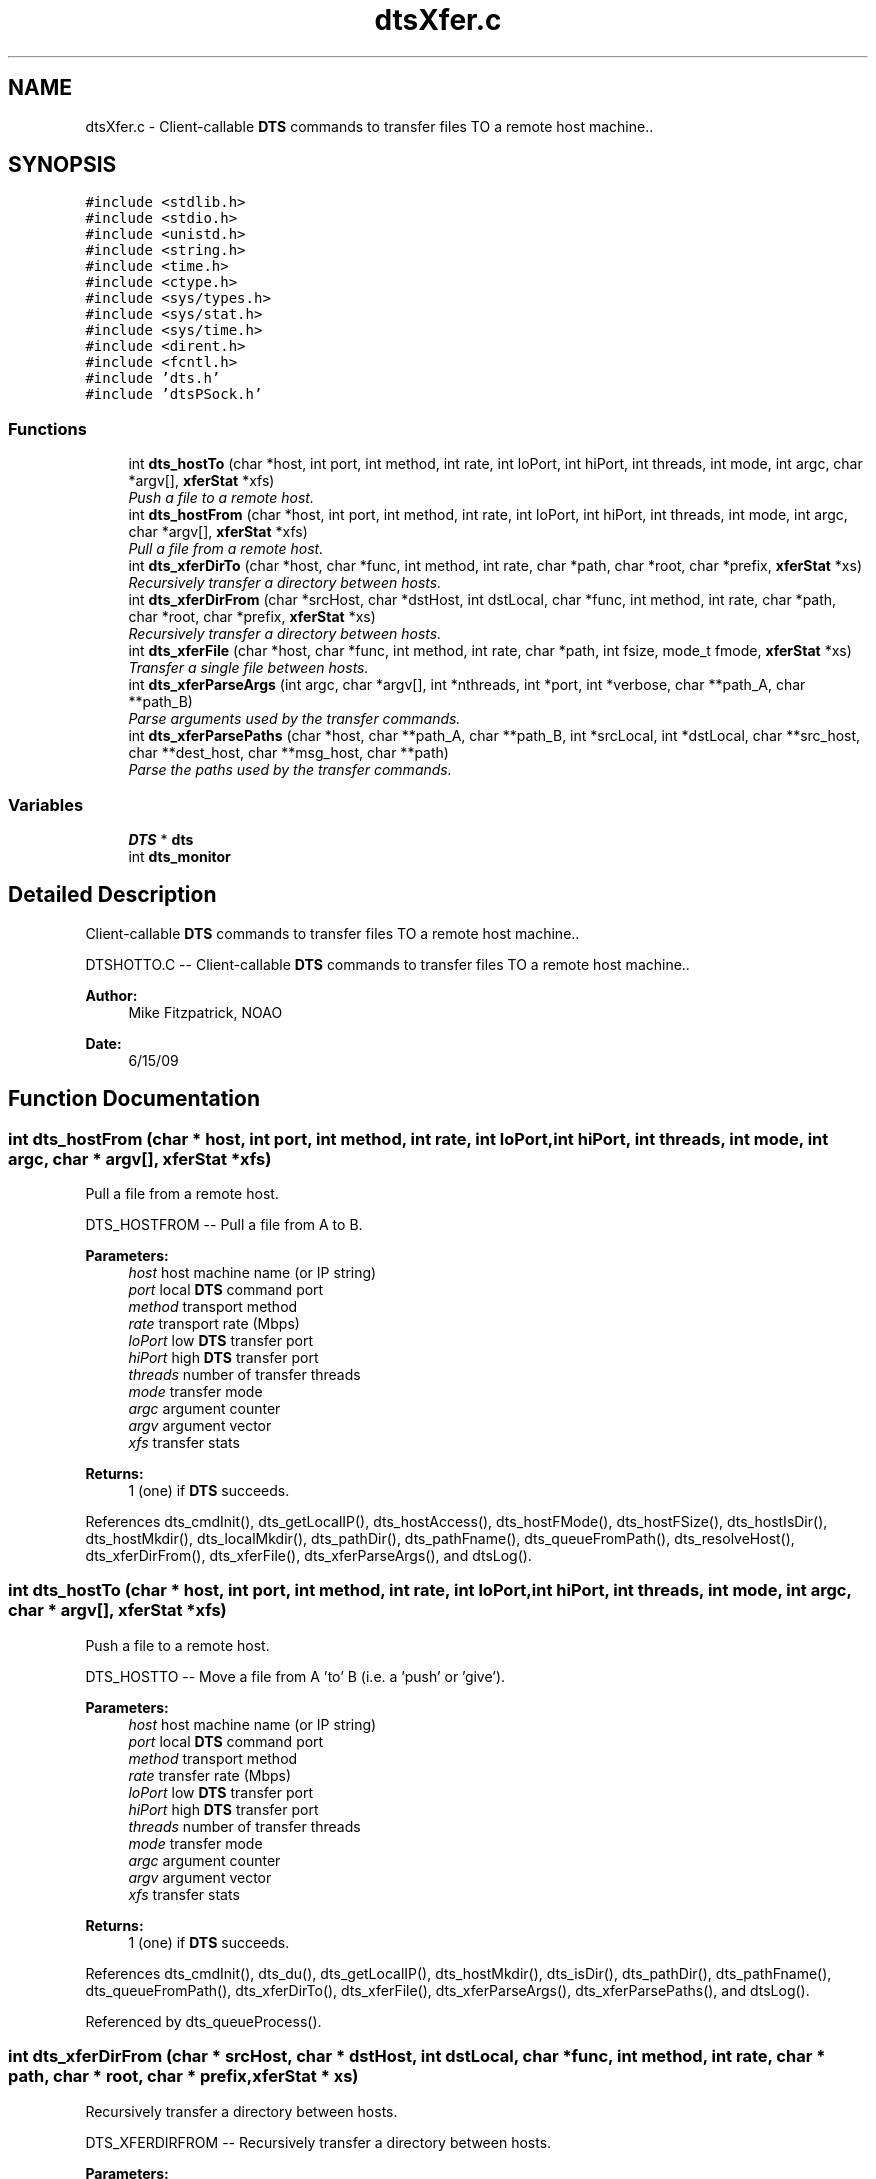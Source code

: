 .TH "dtsXfer.c" 3 "11 Apr 2014" "Version v1.0" "DTS" \" -*- nroff -*-
.ad l
.nh
.SH NAME
dtsXfer.c \- Client-callable \fBDTS\fP commands to transfer files TO a remote host machine..  

.PP
.SH SYNOPSIS
.br
.PP
\fC#include <stdlib.h>\fP
.br
\fC#include <stdio.h>\fP
.br
\fC#include <unistd.h>\fP
.br
\fC#include <string.h>\fP
.br
\fC#include <time.h>\fP
.br
\fC#include <ctype.h>\fP
.br
\fC#include <sys/types.h>\fP
.br
\fC#include <sys/stat.h>\fP
.br
\fC#include <sys/time.h>\fP
.br
\fC#include <dirent.h>\fP
.br
\fC#include <fcntl.h>\fP
.br
\fC#include 'dts.h'\fP
.br
\fC#include 'dtsPSock.h'\fP
.br

.SS "Functions"

.in +1c
.ti -1c
.RI "int \fBdts_hostTo\fP (char *host, int port, int method, int rate, int loPort, int hiPort, int threads, int mode, int argc, char *argv[], \fBxferStat\fP *xfs)"
.br
.RI "\fIPush a file to a remote host. \fP"
.ti -1c
.RI "int \fBdts_hostFrom\fP (char *host, int port, int method, int rate, int loPort, int hiPort, int threads, int mode, int argc, char *argv[], \fBxferStat\fP *xfs)"
.br
.RI "\fIPull a file from a remote host. \fP"
.ti -1c
.RI "int \fBdts_xferDirTo\fP (char *host, char *func, int method, int rate, char *path, char *root, char *prefix, \fBxferStat\fP *xs)"
.br
.RI "\fIRecursively transfer a directory between hosts. \fP"
.ti -1c
.RI "int \fBdts_xferDirFrom\fP (char *srcHost, char *dstHost, int dstLocal, char *func, int method, int rate, char *path, char *root, char *prefix, \fBxferStat\fP *xs)"
.br
.RI "\fIRecursively transfer a directory between hosts. \fP"
.ti -1c
.RI "int \fBdts_xferFile\fP (char *host, char *func, int method, int rate, char *path, int fsize, mode_t fmode, \fBxferStat\fP *xs)"
.br
.RI "\fITransfer a single file between hosts. \fP"
.ti -1c
.RI "int \fBdts_xferParseArgs\fP (int argc, char *argv[], int *nthreads, int *port, int *verbose, char **path_A, char **path_B)"
.br
.RI "\fIParse arguments used by the transfer commands. \fP"
.ti -1c
.RI "int \fBdts_xferParsePaths\fP (char *host, char **path_A, char **path_B, int *srcLocal, int *dstLocal, char **src_host, char **dest_host, char **msg_host, char **path)"
.br
.RI "\fIParse the paths used by the transfer commands. \fP"
.in -1c
.SS "Variables"

.in +1c
.ti -1c
.RI "\fBDTS\fP * \fBdts\fP"
.br
.ti -1c
.RI "int \fBdts_monitor\fP"
.br
.in -1c
.SH "Detailed Description"
.PP 
Client-callable \fBDTS\fP commands to transfer files TO a remote host machine.. 

DTSHOTTO.C -- Client-callable \fBDTS\fP commands to transfer files TO a remote host machine..
.PP
\fBAuthor:\fP
.RS 4
Mike Fitzpatrick, NOAO 
.RE
.PP
\fBDate:\fP
.RS 4
6/15/09 
.RE
.PP

.SH "Function Documentation"
.PP 
.SS "int dts_hostFrom (char * host, int port, int method, int rate, int loPort, int hiPort, int threads, int mode, int argc, char * argv[], \fBxferStat\fP * xfs)"
.PP
Pull a file from a remote host. 
.PP
DTS_HOSTFROM -- Pull a file from A to B.
.PP
\fBParameters:\fP
.RS 4
\fIhost\fP host machine name (or IP string) 
.br
\fIport\fP local \fBDTS\fP command port 
.br
\fImethod\fP transport method 
.br
\fIrate\fP transport rate (Mbps) 
.br
\fIloPort\fP low \fBDTS\fP transfer port 
.br
\fIhiPort\fP high \fBDTS\fP transfer port 
.br
\fIthreads\fP number of transfer threads 
.br
\fImode\fP transfer mode 
.br
\fIargc\fP argument counter 
.br
\fIargv\fP argument vector 
.br
\fIxfs\fP transfer stats 
.RE
.PP
\fBReturns:\fP
.RS 4
1 (one) if \fBDTS\fP succeeds. 
.RE
.PP

.PP
References dts_cmdInit(), dts_getLocalIP(), dts_hostAccess(), dts_hostFMode(), dts_hostFSize(), dts_hostIsDir(), dts_hostMkdir(), dts_localMkdir(), dts_pathDir(), dts_pathFname(), dts_queueFromPath(), dts_resolveHost(), dts_xferDirFrom(), dts_xferFile(), dts_xferParseArgs(), and dtsLog().
.SS "int dts_hostTo (char * host, int port, int method, int rate, int loPort, int hiPort, int threads, int mode, int argc, char * argv[], \fBxferStat\fP * xfs)"
.PP
Push a file to a remote host. 
.PP
DTS_HOSTTO -- Move a file from A 'to' B (i.e. a 'push' or 'give').
.PP
\fBParameters:\fP
.RS 4
\fIhost\fP host machine name (or IP string) 
.br
\fIport\fP local \fBDTS\fP command port 
.br
\fImethod\fP transport method 
.br
\fIrate\fP transfer rate (Mbps) 
.br
\fIloPort\fP low \fBDTS\fP transfer port 
.br
\fIhiPort\fP high \fBDTS\fP transfer port 
.br
\fIthreads\fP number of transfer threads 
.br
\fImode\fP transfer mode 
.br
\fIargc\fP argument counter 
.br
\fIargv\fP argument vector 
.br
\fIxfs\fP transfer stats 
.RE
.PP
\fBReturns:\fP
.RS 4
1 (one) if \fBDTS\fP succeeds. 
.RE
.PP

.PP
References dts_cmdInit(), dts_du(), dts_getLocalIP(), dts_hostMkdir(), dts_isDir(), dts_pathDir(), dts_pathFname(), dts_queueFromPath(), dts_xferDirTo(), dts_xferFile(), dts_xferParseArgs(), dts_xferParsePaths(), and dtsLog().
.PP
Referenced by dts_queueProcess().
.SS "int dts_xferDirFrom (char * srcHost, char * dstHost, int dstLocal, char * func, int method, int rate, char * path, char * root, char * prefix, \fBxferStat\fP * xs)"
.PP
Recursively transfer a directory between hosts. 
.PP
DTS_XFERDIRFROM -- Recursively transfer a directory between hosts.
.PP
\fBParameters:\fP
.RS 4
\fIsrcHost\fP source host 
.br
\fIdstHost\fP destination host 
.br
\fIdstLocal\fP is dest the local machine? 
.br
\fIfunc\fP RPC method to call 
.br
\fImethod\fP transport method 
.br
\fIrate\fP transfer rate 
.br
\fIpath\fP path to file 
.br
\fIroot\fP destination root 
.br
\fIprefix\fP destination path prefix 
.br
\fIxfs\fP transfer stats 
.RE
.PP
\fBReturns:\fP
.RS 4
1 (one) if \fBDTS\fP succeeds. 
.RE
.PP

.PP
References dts_hostDir(), dts_hostFMode(), dts_hostFSize(), dts_pathDir(), dts_pathFname(), dts_xferFile(), and dtsErrLog().
.PP
Referenced by dts_hostFrom().
.SS "int dts_xferDirTo (char * host, char * func, int method, int rate, char * path, char * root, char * prefix, \fBxferStat\fP * xs)"
.PP
Recursively transfer a directory between hosts. 
.PP
DTS_XFERDIRTO -- Recursively transfer a directory between hosts.
.PP
\fBParameters:\fP
.RS 4
\fIhost\fP host to call 
.br
\fIfunc\fP RPC method to call 
.br
\fImethod\fP transport method 
.br
\fIrate\fP transfer rate 
.br
\fIpath\fP path to file 
.br
\fIroot\fP destination root 
.br
\fIprefix\fP source prefix dir 
.br
\fIxfs\fP transfer stats 
.RE
.PP
\fBReturns:\fP
.RS 4
1 (one) if \fBDTS\fP succeeds. 
.RE
.PP

.PP
References dts_hostChmod(), dts_hostMkdir(), dts_isDir(), dts_nameMode(), dts_nameSize(), dts_pathDir(), dts_pathFname(), dts_xferFile(), and dtsErrLog().
.PP
Referenced by dts_hostTo().
.SS "int dts_xferFile (char * host, char * func, int method, int rate, char * path, int fsize, mode_t fmode, \fBxferStat\fP * xs)"
.PP
Transfer a single file between hosts. 
.PP
DTS_XFERFILE -- Transfer a single file between hosts.
.PP
\fBParameters:\fP
.RS 4
\fIhost\fP client host 
.br
\fIfunc\fP RPC method to call 
.br
\fImethod\fP transport method 
.br
\fIrate\fP transfer rate (Mbps) 
.br
\fIpath\fP path to file 
.br
\fIfsize\fP file size 
.br
\fIfmode\fP file protection mode 
.br
\fIxfs\fP transfer stats 
.RE
.PP
\fBReturns:\fP
.RS 4
1 (one) if \fBDTS\fP succeeds. 
.RE
.PP

.PP
References dts_cfgQMethodStr(), dts_closeClient(), dts_getClient(), dts_hostChmod(), dts_hostIsDir(), dts_hostMkdir(), dts_hostTouch(), dts_isDir(), dts_localMkdir(), dts_localTouch(), dts_nameMode(), dtsErrLog(), transferMB(), and transferMb().
.PP
Referenced by dts_hostFrom(), dts_hostTo(), dts_xferDirFrom(), and dts_xferDirTo().
.SS "int dts_xferParseArgs (int argc, char * argv[], int * nthreads, int * port, int * verbose, char ** path_A, char ** path_B)"
.PP
Parse arguments used by the transfer commands. 
.PP
DTS_XFERPARSEARGS -- Parse the arguments used in the push/pull and give/take commands.
.PP
\fBParameters:\fP
.RS 4
\fIargc\fP arg count 
.br
\fIargv\fP arg vector 
.br
\fInthreads\fP number of processing threads 
.br
\fIverbose\fP verbose flag 
.br
\fIport\fP base transfer port 
.br
\fIpath_A\fP src path specification 
.br
\fIpath_B\fP dest path specification 
.RE
.PP
\fBReturns:\fP
.RS 4
status code 
.RE
.PP

.PP
Referenced by dts_hostFrom(), and dts_hostTo().
.SS "int dts_xferParsePaths (char * host, char ** path_A, char ** path_B, int * srcLocal, int * dstLocal, char ** src_host, char ** dest_host, char ** msg_host, char ** path)"
.PP
Parse the paths used by the transfer commands. 
.PP
DTS_XFERPARSEPATHS -- Parse the paths used in the transfer.
.PP
\fBParameters:\fP
.RS 4
\fIhost\fP host name 
.br
\fIpath_A\fP src path specification 
.br
\fIpath_B\fP dest path specification 
.br
\fIsrcLocal\fP is src local machine? 
.br
\fIdstLocal\fP is dest local machine? 
.br
\fIsrcHost\fP source host name 
.br
\fIdstHost\fP dest host name 
.br
\fImsgHost\fP message host name 
.br
\fIpath\fP path name 
.RE
.PP
\fBReturns:\fP
.RS 4
status code 
.RE
.PP

.PP
References dts_getLocalIP(), and dts_resolveHost().
.PP
Referenced by dts_hostTo().
.SH "Author"
.PP 
Generated automatically by Doxygen for DTS from the source code.
